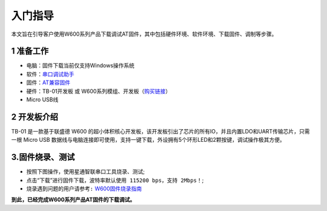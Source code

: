 入门指导
================

本文旨在引导客户使用W600系列产品下载调试AT固件，其中包括硬件环境、软件环境、下载固件、调制等步骤。

1 准备工作
----------

-  电脑：固件下载当前仅支持Windows操作系统

-  软件：`串口调试助手 </download/common>`__ 

-  固件：`AT兼容固件 </at/download>`__ 

-  硬件：TB-01开发板 或
   W600系列模组、开发板（\ `购买链接 <http://shop.thingsturn.com/>`__\ ）

-  Micro USB线

2 开发板介绍
------------

TB-01 是一款基于联盛德 W600
的超小体积核心开发板，该开发板引出了芯片的所有IO，并且内置LDO和UART传输芯片，只需一根
Micro USB
数据线与电脑连接即可使用，支持一键下载，外设拥有5个环形LED和2颗按键，调试操作极其方便。

.. image:: start.assets/tb_01.png
   :width: 300px
   :align: center 

3.固件烧录、测试
----------------

- 按照下图操作，使用星通智联串口工具烧录、测试;  
- 点击“下载”进行固件下载，\ ``波特率默认使用 115200 bps，支持 2Mbps！``\ ;
- \ ``烧录遇到问题的用户请参考:``\   `W600固件烧录指南 </upload/application_note/index>`__


.. image:: start.assets/at_download.png
   :width: 500px
   :align: center 
   
.. image:: start.assets/at_test.png
   :width: 500px
   :align: center 


   
**到此，已经完成W600系列产品AT固件的下载调试。**




